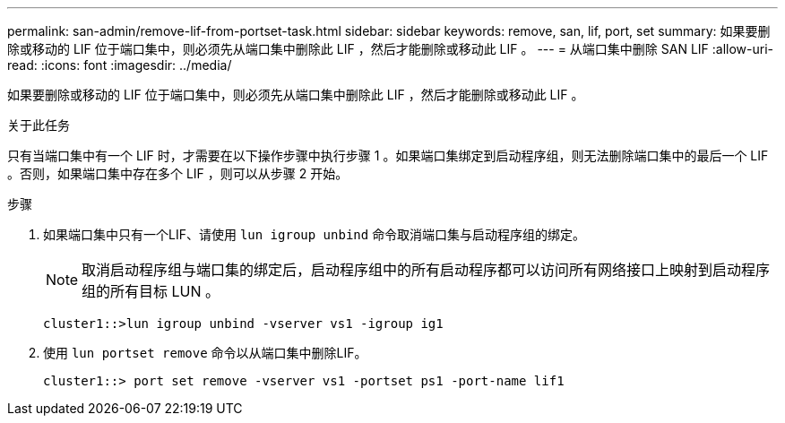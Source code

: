 ---
permalink: san-admin/remove-lif-from-portset-task.html 
sidebar: sidebar 
keywords: remove, san, lif, port, set 
summary: 如果要删除或移动的 LIF 位于端口集中，则必须先从端口集中删除此 LIF ，然后才能删除或移动此 LIF 。 
---
= 从端口集中删除 SAN LIF
:allow-uri-read: 
:icons: font
:imagesdir: ../media/


[role="lead"]
如果要删除或移动的 LIF 位于端口集中，则必须先从端口集中删除此 LIF ，然后才能删除或移动此 LIF 。

.关于此任务
只有当端口集中有一个 LIF 时，才需要在以下操作步骤中执行步骤 1 。如果端口集绑定到启动程序组，则无法删除端口集中的最后一个 LIF 。否则，如果端口集中存在多个 LIF ，则可以从步骤 2 开始。

.步骤
. 如果端口集中只有一个LIF、请使用 `lun igroup unbind` 命令取消端口集与启动程序组的绑定。
+
[NOTE]
====
取消启动程序组与端口集的绑定后，启动程序组中的所有启动程序都可以访问所有网络接口上映射到启动程序组的所有目标 LUN 。

====
+
`cluster1::>lun igroup unbind -vserver vs1 -igroup ig1`

. 使用 `lun portset remove` 命令以从端口集中删除LIF。
+
`cluster1::> port set remove -vserver vs1 -portset ps1 -port-name lif1`


